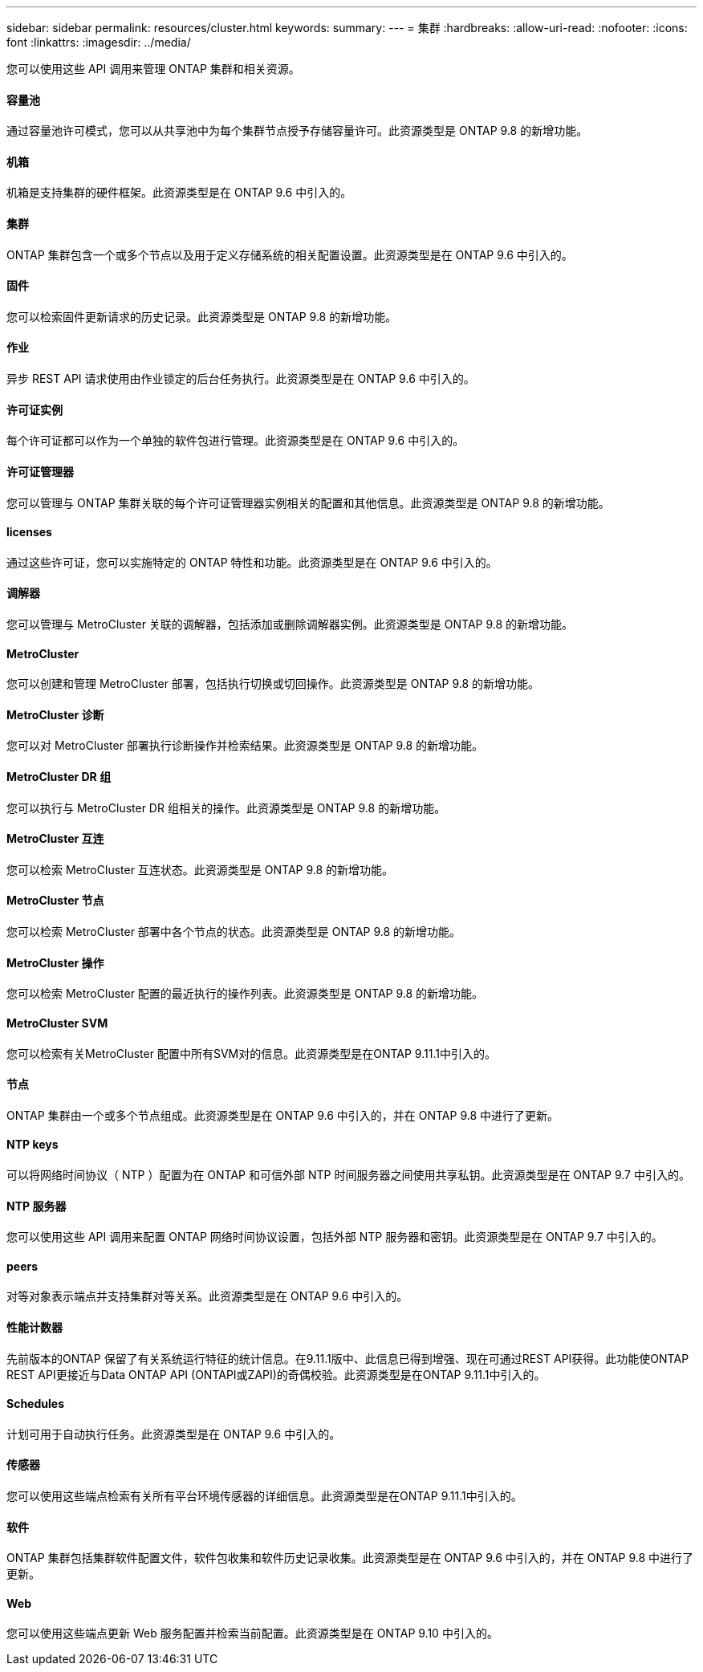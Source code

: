 ---
sidebar: sidebar 
permalink: resources/cluster.html 
keywords:  
summary:  
---
= 集群
:hardbreaks:
:allow-uri-read: 
:nofooter: 
:icons: font
:linkattrs: 
:imagesdir: ../media/


[role="lead"]
您可以使用这些 API 调用来管理 ONTAP 集群和相关资源。



==== 容量池

通过容量池许可模式，您可以从共享池中为每个集群节点授予存储容量许可。此资源类型是 ONTAP 9.8 的新增功能。



==== 机箱

机箱是支持集群的硬件框架。此资源类型是在 ONTAP 9.6 中引入的。



==== 集群

ONTAP 集群包含一个或多个节点以及用于定义存储系统的相关配置设置。此资源类型是在 ONTAP 9.6 中引入的。



==== 固件

您可以检索固件更新请求的历史记录。此资源类型是 ONTAP 9.8 的新增功能。



==== 作业

异步 REST API 请求使用由作业锁定的后台任务执行。此资源类型是在 ONTAP 9.6 中引入的。



==== 许可证实例

每个许可证都可以作为一个单独的软件包进行管理。此资源类型是在 ONTAP 9.6 中引入的。



==== 许可证管理器

您可以管理与 ONTAP 集群关联的每个许可证管理器实例相关的配置和其他信息。此资源类型是 ONTAP 9.8 的新增功能。



==== licenses

通过这些许可证，您可以实施特定的 ONTAP 特性和功能。此资源类型是在 ONTAP 9.6 中引入的。



==== 调解器

您可以管理与 MetroCluster 关联的调解器，包括添加或删除调解器实例。此资源类型是 ONTAP 9.8 的新增功能。



==== MetroCluster

您可以创建和管理 MetroCluster 部署，包括执行切换或切回操作。此资源类型是 ONTAP 9.8 的新增功能。



==== MetroCluster 诊断

您可以对 MetroCluster 部署执行诊断操作并检索结果。此资源类型是 ONTAP 9.8 的新增功能。



==== MetroCluster DR 组

您可以执行与 MetroCluster DR 组相关的操作。此资源类型是 ONTAP 9.8 的新增功能。



==== MetroCluster 互连

您可以检索 MetroCluster 互连状态。此资源类型是 ONTAP 9.8 的新增功能。



==== MetroCluster 节点

您可以检索 MetroCluster 部署中各个节点的状态。此资源类型是 ONTAP 9.8 的新增功能。



==== MetroCluster 操作

您可以检索 MetroCluster 配置的最近执行的操作列表。此资源类型是 ONTAP 9.8 的新增功能。



==== MetroCluster SVM

您可以检索有关MetroCluster 配置中所有SVM对的信息。此资源类型是在ONTAP 9.11.1中引入的。



==== 节点

ONTAP 集群由一个或多个节点组成。此资源类型是在 ONTAP 9.6 中引入的，并在 ONTAP 9.8 中进行了更新。



==== NTP keys

可以将网络时间协议（ NTP ）配置为在 ONTAP 和可信外部 NTP 时间服务器之间使用共享私钥。此资源类型是在 ONTAP 9.7 中引入的。



==== NTP 服务器

您可以使用这些 API 调用来配置 ONTAP 网络时间协议设置，包括外部 NTP 服务器和密钥。此资源类型是在 ONTAP 9.7 中引入的。



==== peers

对等对象表示端点并支持集群对等关系。此资源类型是在 ONTAP 9.6 中引入的。



==== 性能计数器

先前版本的ONTAP 保留了有关系统运行特征的统计信息。在9.11.1版中、此信息已得到增强、现在可通过REST API获得。此功能使ONTAP REST API更接近与Data ONTAP API (ONTAPI或ZAPI)的奇偶校验。此资源类型是在ONTAP 9.11.1中引入的。



==== Schedules

计划可用于自动执行任务。此资源类型是在 ONTAP 9.6 中引入的。



==== 传感器

您可以使用这些端点检索有关所有平台环境传感器的详细信息。此资源类型是在ONTAP 9.11.1中引入的。



==== 软件

ONTAP 集群包括集群软件配置文件，软件包收集和软件历史记录收集。此资源类型是在 ONTAP 9.6 中引入的，并在 ONTAP 9.8 中进行了更新。



==== Web

您可以使用这些端点更新 Web 服务配置并检索当前配置。此资源类型是在 ONTAP 9.10 中引入的。
